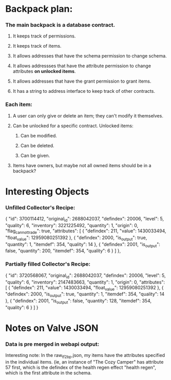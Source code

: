 * Backpack plan:
*** The main backpack is a database contract.
***** It keeps track of permissions. 
***** It keeps track of items.
***** It allows addresses that have the schema permission to change schema.
***** It allows addressses that have the attribute permission to change attributes *on unlocked items*.
***** It allows addresses that have the grant permission to grant items.
***** It has a string to address interface to keep track of other contracts.
*** Each item:
***** A user can only give or delete an item; they can't modify it themselves.
***** Can be unlocked for a specific contract. Unlocked items:
******* Can be modified.
******* Can be deleted.
******* Can be given.
***** Items have owners, but maybe not all owned items should be in a backpack?

* Interesting Objects
*** Unfilled Collector's Recipe:
			{
				"id": 3700114412,
				"original_id": 2688042037,
				"defindex": 20006,
				"level": 5,
				"quality": 6,
				"inventory": 3221225492,
				"quantity": 1,
				"origin": 0,
				"flag_cannot_trade": true,
				"attributes": [
					{
						"defindex": 211,
						"value": 1430033494,
						"float_value": 12959080251392
					},
					{
						"defindex": 2000,
						"is_output": true,
						"quantity": 1,
						"itemdef": 354,
						"quality": 14
					},
					{
						"defindex": 2001,
						"is_output": false,
						"quantity": 200,
						"itemdef": 354,
						"quality": 6
					}
				]
			},
*** Partially filled Collector's Recipe:
			{
				"id": 3720568067,
				"original_id": 2688042037,
				"defindex": 20006,
				"level": 5,
				"quality": 6,
				"inventory": 2147483663,
				"quantity": 1,
				"origin": 0,
				"attributes": [
					{
						"defindex": 211,
						"value": 1430033494,
						"float_value": 12959080251392
					},
					{
						"defindex": 2000,
						"is_output": true,
						"quantity": 1,
						"itemdef": 354,
						"quality": 14
					},
					{
						"defindex": 2001,
						"is_output": false,
						"quantity": 128,
						"itemdef": 354,
						"quality": 6
					}
				]
			}
* Notes on Valve JSON
*** Data is pre merged in webapi output:
Interesting note: In the raw_tf2_bp.json, my items have the
attributes specified in the individual items. (ie, an instance of
"The Cozy Camper" has attribute 57 first, which is the defindex
of the health regen effect "health regen", which is the first
attribute in the schema.

